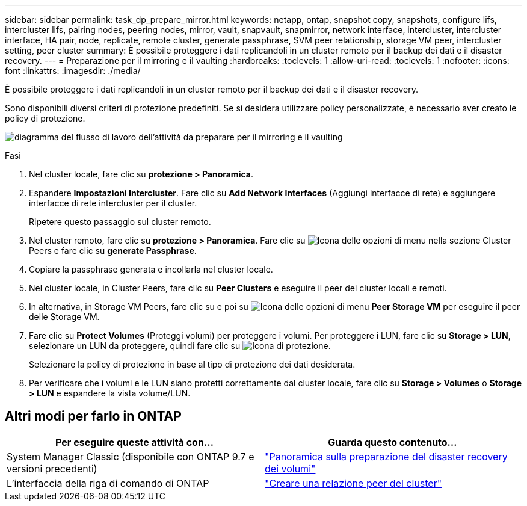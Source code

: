 ---
sidebar: sidebar 
permalink: task_dp_prepare_mirror.html 
keywords: netapp, ontap, snapshot copy, snapshots, configure lifs, intercluster lifs, pairing nodes, peering nodes, mirror, vault, snapvault,  snapmirror, network interface, intercluster, intercluster interface, HA pair, node, replicate, remote cluster, generate passphrase, SVM peer relationship, storage VM peer, intercluster setting, peer cluster 
summary: È possibile proteggere i dati replicandoli in un cluster remoto per il backup dei dati e il disaster recovery. 
---
= Preparazione per il mirroring e il vaulting
:hardbreaks:
:toclevels: 1
:allow-uri-read: 
:toclevels: 1
:nofooter: 
:icons: font
:linkattrs: 
:imagesdir: ./media/


[role="lead"]
È possibile proteggere i dati replicandoli in un cluster remoto per il backup dei dati e il disaster recovery.

Sono disponibili diversi criteri di protezione predefiniti. Se si desidera utilizzare policy personalizzate, è necessario aver creato le policy di protezione.

image:workflow_dp_prepare_mirror.gif["diagramma del flusso di lavoro dell'attività da preparare per il mirroring e il vaulting"]

.Fasi
. Nel cluster locale, fare clic su *protezione > Panoramica*.
. Espandere *Impostazioni Intercluster*. Fare clic su *Add Network Interfaces* (Aggiungi interfacce di rete) e aggiungere interfacce di rete intercluster per il cluster.
+
Ripetere questo passaggio sul cluster remoto.

. Nel cluster remoto, fare clic su *protezione > Panoramica*. Fare clic su image:icon_kabob.gif["Icona delle opzioni di menu"] nella sezione Cluster Peers e fare clic su *generate Passphrase*.
. Copiare la passphrase generata e incollarla nel cluster locale.
. Nel cluster locale, in Cluster Peers, fare clic su *Peer Clusters* e eseguire il peer dei cluster locali e remoti.
. In alternativa, in Storage VM Peers, fare clic su e poi su image:icon_kabob.gif["Icona delle opzioni di menu"] *Peer Storage VM* per eseguire il peer delle Storage VM.
. Fare clic su *Protect Volumes* (Proteggi volumi) per proteggere i volumi. Per proteggere i LUN, fare clic su *Storage > LUN*, selezionare un LUN da proteggere, quindi fare clic su image:icon_protect.gif["Icona di protezione"].
+
Selezionare la policy di protezione in base al tipo di protezione dei dati desiderata.

. Per verificare che i volumi e le LUN siano protetti correttamente dal cluster locale, fare clic su *Storage > Volumes* o *Storage > LUN* e espandere la vista volume/LUN.




== Altri modi per farlo in ONTAP

[cols="2"]
|===
| Per eseguire queste attività con... | Guarda questo contenuto... 


| System Manager Classic (disponibile con ONTAP 9.7 e versioni precedenti) | link:https://docs.netapp.com/us-en/ontap-system-manager-classic/volume-disaster-prep/index.html["Panoramica sulla preparazione del disaster recovery dei volumi"^] 


| L'interfaccia della riga di comando di ONTAP | link:https://docs.netapp.com/us-en/ontap/peering/create-cluster-relationship-93-later-task.html["Creare una relazione peer del cluster"^] 
|===